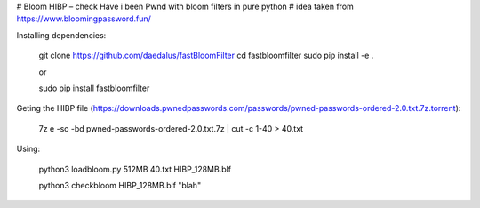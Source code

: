 # Bloom HIBP – check Have i been Pwnd with bloom filters in pure python
# idea taken from https://www.bloomingpassword.fun/

Installing dependencies:

    git clone https://github.com/daedalus/fastBloomFilter
    cd fastbloomfilter
    sudo pip install -e .

    or
   
    sudo pip install fastbloomfilter

Geting the HIBP file (https://downloads.pwnedpasswords.com/passwords/pwned-passwords-ordered-2.0.txt.7z.torrent):

    7z e -so -bd pwned-passwords-ordered-2.0.txt.7z | cut -c 1-40 > 40.txt
  
Using:

    python3 loadbloom.py 512MB 40.txt HIBP_128MB.blf

    python3 checkbloom HIBP_128MB.blf "blah"
